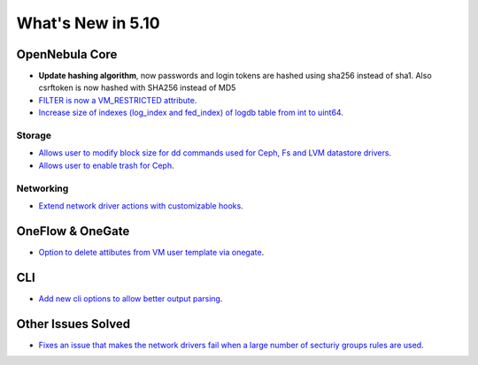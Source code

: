 .. _whats_new:

================================================================================
What's New in 5.10
================================================================================

OpenNebula Core
================================================================================
- **Update hashing algorithm**, now passwords and login tokens are hashed using sha256 instead of sha1. Also csrftoken is now hashed with SHA256 instead of MD5
- `FILTER is now a VM_RESTRICTED attribute <https://github.com/OpenNebula/one/issues/3092>`__.
- `Increase size of indexes (log_index and fed_index) of logdb table from int to uint64 <https://github.com/OpenNebula/one/issues/2722>`__.

Storage
--------------------------------------------------------------------------------
- `Allows user to modify block size for dd commands used for Ceph, Fs and LVM datastore drivers <https://github.com/OpenNebula/one/issues/2808>`_.
- `Allows user to enable trash for Ceph <https://github.com/OpenNebula/one/issues/3147>`_.

Networking
--------------------------------------------------------------------------------
- `Extend network driver actions with customizable hooks <https://github.com/OpenNebula/one/issues/2451>`_.

OneFlow & OneGate
===============================================================================
- `Option to delete attibutes from VM user template via onegate <https://github.com/OpenNebula/one/issues/1414>`__.

CLI
================================================================================
- `Add new cli options to allow better output parsing <https://github.com/OpenNebula/one/issues/688>`__.

Other Issues Solved
================================================================================
- `Fixes an issue that makes the network drivers fail when a large number of secturiy groups rules are used <https://github.com/OpenNebula/one/issues/2851>`_.
